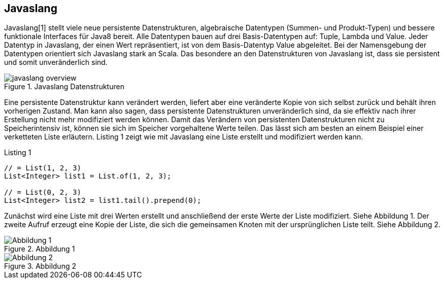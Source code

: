 == Javaslang

Javaslang[1] stellt viele neue persistente Datenstrukturen, algebraische Datentypen (Summen- und Produkt-Typen) und bessere funktionale Interfaces für Java8 bereit. Alle Datentypen bauen auf drei Basis-Datentypen auf: Tuple, Lambda und Value. Jeder Datentyp in Javaslang, der einen Wert repräsentiert, ist von dem Basis-Datentyp Value abgeleitet. Bei der Namensgebung der Datentypen orientiert sich Javaslang stark an Scala. Das besondere an den Datenstrukturen von Javaslang ist, dass sie persistent und somit unveränderlich sind.

.Javaslang Datenstrukturen
image::images/javaslang-overview.png[]

Eine persistente Datenstruktur kann verändert werden, liefert aber eine veränderte Kopie von sich selbst zurück und behält ihren vorherigen Zustand. Man kann also sagen, dass persistente Datenstrukturen unveränderlich sind, da sie effektiv nach ihrer Erstellung nicht mehr modifiziert werden können. Damit das Verändern von persistenten Datenstrukturen nicht zu Speicherintensiv ist, können sie sich im Speicher vorgehaltene Werte teilen. Das lässt sich am besten an einem Beispiel einer verketteten Liste erläutern. Listing 1 zeigt wie mit Javaslang eine Liste erstellt und modifiziert werden kann.

[source,java]
.Listing 1
----
// = List(1, 2, 3)
List<Integer> list1 = List.of(1, 2, 3);

// = List(0, 2, 3)
List<Integer> list2 = list1.tail().prepend(0);
----

Zunächst wird eine Liste mit drei Werten erstellt und anschließend der erste Werte der Liste modifiziert. Siehe Abbildung 1. Der zweite Aufruf erzeugt eine Kopie der Liste, die sich die gemeinsamen Knoten mit der ursprünglichen Liste teilt. Siehe Abbildung 2.

.Abbildung 1
image::images/list1.png[Abbildung 1]

.Abbildung 2
image::images/list2.png[Abbildung 2]
